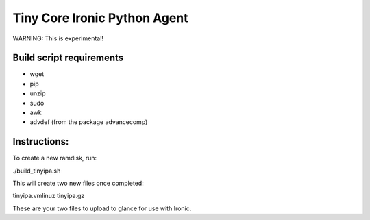 =============================
Tiny Core Ironic Python Agent
=============================

WARNING: This is experimental!

Build script requirements
-------------------------
- wget
- pip
- unzip
- sudo
- awk
- advdef (from the package advancecomp)

Instructions:
-------------
To create a new ramdisk, run:

./build_tinyipa.sh

This will create two new files once completed:

tinyipa.vmlinuz
tinyipa.gz

These are your two files to upload to glance for use with Ironic.

